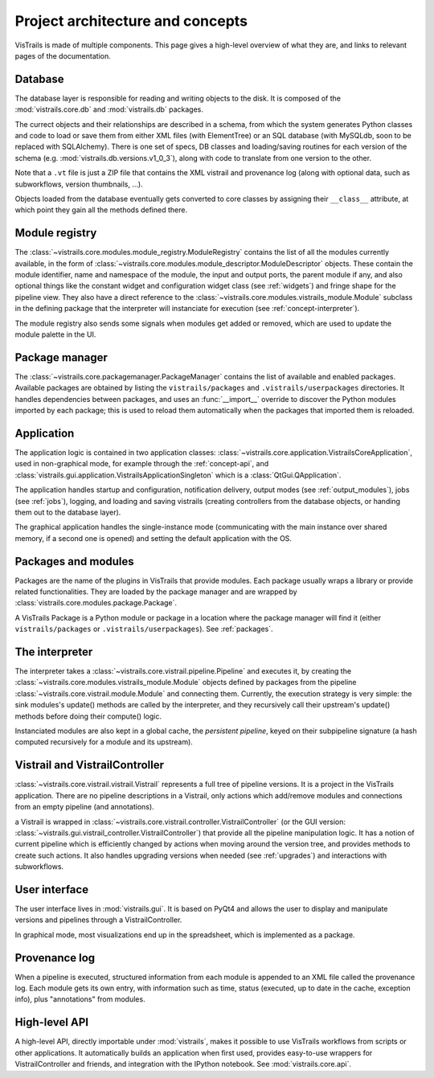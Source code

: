 Project architecture and concepts
*********************************

VisTrails is made of multiple components. This page gives a high-level overview of what they are, and links to relevant pages of the documentation.

..  _concept-database:

Database
--------

The database layer is responsible for reading and writing objects to the disk. It is composed of the :mod:`vistrails.core.db` and :mod:`vistrails.db` packages.

The currect objects and their relationships are described in a schema, from which the system generates Python classes and code to load or save them from either XML files (with ElementTree) or an SQL database (with MySQLdb, soon to be replaced with SQLAlchemy). There is one set of specs, DB classes and loading/saving routines for each version of the schema (e.g. :mod:`vistrails.db.versions.v1_0_3`), along with code to translate from one version to the other.

Note that a ``.vt`` file is just a ZIP file that contains the XML vistrail and provenance log (along with optional data, such as subworkflows, version thumbnails, ...).

Objects loaded from the database eventually gets converted to core classes by assigning their ``__class__`` attribute, at which point they gain all the methods defined there.

..  _concept-registry:

Module registry
---------------

The :class:`~vistrails.core.modules.module_registry.ModuleRegistry` contains the list of all the modules currently available, in the form of :class:`~vistrails.core.modules.module_descriptor.ModuleDescriptor` objects. These contain the module identifier, name and namespace of the module, the input and output ports, the parent module if any, and also optional things like the constant widget and configuration widget class (see :ref:`widgets`) and fringe shape for the pipeline view. They also have a direct reference to the :class:`~vistrails.core.modules.vistrails_module.Module` subclass in the defining package that the interpreter will instanciate for execution (see :ref:`concept-interpreter`).

The module registry also sends some signals when modules get added or removed, which are used to update the module palette in the UI.

..  todo::

    Possible future directions: allow packages to provide a list of packages (for the palette), but to provide modules lazily. This would make packages that dynamically generate modules a lot faster, because they would only need to generate all the modules upfront (or at all).

..  _concept-packagemngr:

Package manager
---------------

The :class:`~vistrails.core.packagemanager.PackageManager` contains the list of available and enabled packages. Available packages are obtained by listing the ``vistrails/packages`` and ``.vistrails/userpackages`` directories. It handles dependencies between packages, and uses an :func:`__import__` override to discover the Python modules imported by each package; this is used to reload them automatically when the packages that imported them is reloaded.

..  todo::

    The __import__ override is a bit insane and it might be worth disabling it completely, and simply reloading packages under the package's codepath when "reload" is clicked.

    If this is kept, it should be fixed to use an actual full graph at the package manager level, since multiple packages might depend on the same library and the current logic will fail to see that.

..  _concept-application:

Application
-----------

The application logic is contained in two application classes: :class:`~vistrails.core.application.VistrailsCoreApplication`, used in non-graphical mode, for example through the :ref:`concept-api`, and :class:`vistrails.gui.application.VistrailsApplicationSingleton` which is a :class:`QtGui.QApplication`.

The application handles startup and configuration, notification delivery, output modes (see :ref:`output_modules`), jobs (see :ref:`jobs`), logging, and loading and saving vistrails (creating controllers from the database objects, or handing them out to the database layer).

The graphical application handles the single-instance mode (communicating with the main instance over shared memory, if a second one is opened) and setting the default application with the OS.

..  _concept-packages:

Packages and modules
--------------------

Packages are the name of the plugins in VisTrails that provide modules. Each package usually wraps a library or provide related functionalities. They are loaded by the package manager and are wrapped by :class:`vistrails.core.modules.package.Package`.

A VisTrails Package is a Python module or package in a location where the package manager will find it (either ``vistrails/packages`` or ``.vistrails/userpackages``). See :ref:`packages`.

..  _concept-interpreter:

The interpreter
---------------

The interpreter takes a :class:`~vistrails.core.vistrail.pipeline.Pipeline` and executes it, by creating the :class:`~vistrails.core.modules.vistrails_module.Module` objects defined by packages from the pipeline :class:`~vistrails.core.vistrail.module.Module` and connecting them. Currently, the execution strategy is very simple: the sink modules's update() methods are called by the interpreter, and they recursively call their upstream's update() methods before doing their compute() logic.

Instanciated modules are also kept in a global cache, the *persistent pipeline*, keyed on their subpipeline signature (a hash computed recursively for a module and its upstream).

..  todo::

    This strategy is very limited as it is completely local. It makes it difficult to add "smart" logic to get us towards better caching, parallel execution, ... We are considering rewriting the interpreter and building into it the looping/streaming, group and parallel execution code, using the opportunity to improve caching, persistence and job submission.

..  _concept-controller:

Vistrail and VistrailController
-------------------------------

:class:`~vistrails.core.vistrail.vistrail.Vistrail` represents a full tree of pipeline versions. It is a project in the VisTrails application. There are no pipeline descriptions in a Vistrail, only actions which add/remove modules and connections from an empty pipeline (and annotations).

a Vistrail is wrapped in :class:`~vistrails.core.vistrail.controller.VistrailController` (or the GUI version: :class:`~vistrails.gui.vistrail_controller.VistrailController`) that provide all the pipeline manipulation logic. It has a notion of current pipeline which is efficiently changed by actions when moving around the version tree, and provides methods to create such actions. It also handles upgrading versions when needed (see :ref:`upgrades`) and interactions with subworkflows.

..  _concept-ui:

User interface
--------------

The user interface lives in :mod:`vistrails.gui`. It is based on PyQt4 and allows the user to display and manipulate versions and pipelines through a VistrailController.

In graphical mode, most visualizations end up in the spreadsheet, which is implemented as a package.

..  _concept-log:

Provenance log
--------------

When a pipeline is executed, structured information from each module is appended to an XML file called the provenance log. Each module gets its own entry, with information such as time, status (executed, up to date in the cache, exception info), plus "annotations" from modules.

..  todo::

    This provenance information should be made available to modules so they can reuse a past context exactly.

..  _concept-api:

High-level API
--------------

A high-level API, directly importable under :mod:`vistrails`, makes it possible to use VisTrails workflows from scripts or other applications. It automatically builds an application when first used, provides easy-to-use wrappers for VistrailController and friends, and integration with the IPython notebook. See :mod:`vistrails.core.api`.
